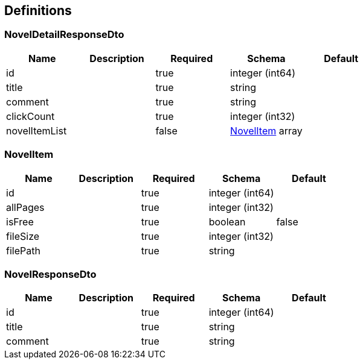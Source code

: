 == Definitions
=== NovelDetailResponseDto
[options="header"]
|===
|Name|Description|Required|Schema|Default
|id||true|integer (int64)|
|title||true|string|
|comment||true|string|
|clickCount||true|integer (int32)|
|novelItemList||false|<<NovelItem>> array|
|===

=== NovelItem
[options="header"]
|===
|Name|Description|Required|Schema|Default
|id||true|integer (int64)|
|allPages||true|integer (int32)|
|isFree||true|boolean|false
|fileSize||true|integer (int32)|
|filePath||true|string|
|===

=== NovelResponseDto
[options="header"]
|===
|Name|Description|Required|Schema|Default
|id||true|integer (int64)|
|title||true|string|
|comment||true|string|
|===

